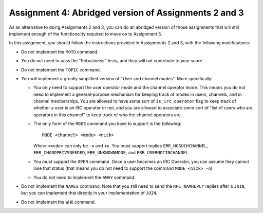 .. _chirc-assignment2.5:

Assignment 4: Abridged version of Assignments 2 and 3
=======================================================

As an alternative to doing Assignments 2 and 3, you can do an abridged version of those assignments that will still implement enough of the functionality required to move on
to Assignment 5.

In this assignment, you should follow the instructions provided in Assignments 2 and 3, with the following modifications:

- Do not implement the ``MOTD`` command.
- You do not need to pass the "Robustness" tests, and they will not contribute to your score.
- Do not implement the ``TOPIC`` command.
- You will implement a greatly simplified version of "User and channel modes". More specifically:

  - You only need to support the user operator mode and the channel operator mode. This means you do not need to implement a general-purpose mechanism for keeping track of modes in users, channels, and in channel memberships. You are allowed to have some sort of ``is_irc_operator`` flag to keep track of whether a user is an IRC operator or not, and you are allowed to associate some sort of "list of users who are operators in this channel" to keep track of who the channel operators are.
  - The only form of the ``MODE`` command you have to support is the following::

     MODE <channel> <mode> <nick>

    Where ``<mode>`` can only be ``-o`` and ``+o``. You must support replies ``ERR_NOSUCHCHANNEL``, ``ERR_CHANOPRIVSNEEDED``, ``ERR_UNKNOWNMODE``, and ``ERR_USERNOTINCHANNEL``
  - You must support the ``OPER`` command. Once a user becomes an IRC Operator, you can assume they cannot lose that status (that means you do not need to support the command ``MODE <nick> -o``)
  - You do not need to implement the ``AWAY`` command.

- Do not implement the ``NAMES`` command. Note that you still need to send the ``RPL_NAMREPLY`` replies after a ``JOIN``, but you can implement that directly in your implementation of ``JOIN``.
- Do not implement the ``WHO`` command.



